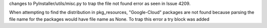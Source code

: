 changes to PyInstaller/utils/misc.py to trap the file not found error as seen in Issue 4209.

When attempting to find the distribution in pkg_resources,  "Google-Cloud" packages are not found because parsing the file name for the packages would have file name as None.   To trap this error a try block was added